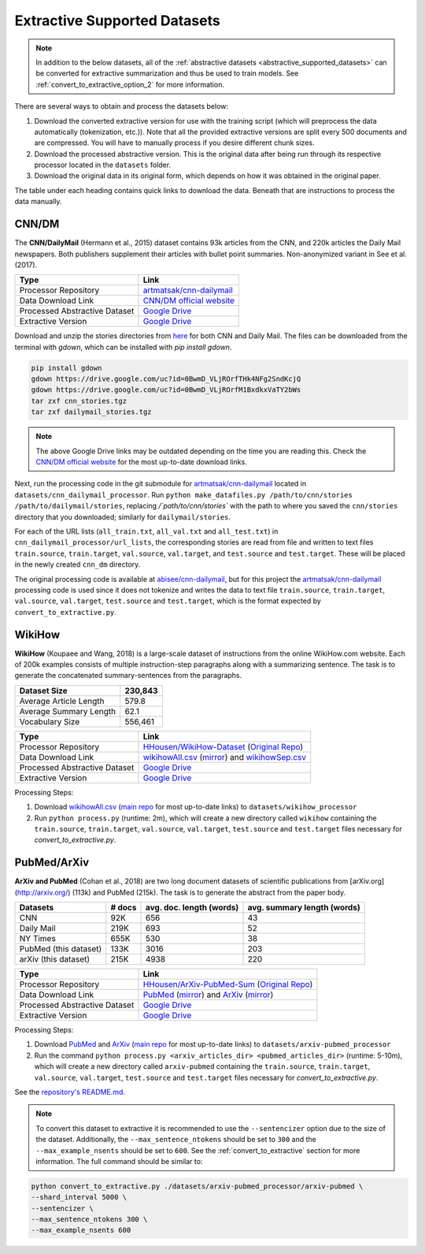 .. _extractive_supported_datasets:

Extractive Supported Datasets
=============================

.. note:: In addition to the below datasets, all of the :ref:`abstractive datasets <abstractive_supported_datasets>` can be converted for extractive summarization and thus be used to train models. See :ref:`convert_to_extractive_option_2` for more information.

There are several ways to obtain and process the datasets below:

1. Download the converted extractive version for use with the training script (which will preprocess the data automatically (tokenization, etc.)). Note that all the provided extractive versions are split every 500 documents and are compressed. You will have to manually process if you desire different chunk sizes.
2. Download the processed abstractive version. This is the original data after being run through its respective processor located in the ``datasets`` folder.
3. Download the original data in its original form, which depends on how it was obtained in the original paper.

The table under each heading contains quick links to download the data. Beneath that are instructions to process the data manually.

.. _extractive_dataset_cnn_dm:

CNN/DM
------

The **CNN/DailyMail** (Hermann et al., 2015) dataset contains 93k articles from the CNN, and 220k articles the Daily Mail newspapers. Both publishers supplement their articles with bullet point summaries. Non-anonymized variant in See et al. (2017).

+-------------------------------+--------------------------------------------------------------------------------------+
| Type                          | Link                                                                                 |
+===============================+======================================================================================+
| Processor Repository          | `artmatsak/cnn-dailymail <https://github.com/artmatsak/cnn-dailymail>`_              |
+-------------------------------+--------------------------------------------------------------------------------------+
| Data Download Link            | `CNN/DM official website <https://cs.nyu.edu/~kcho/DMQA/>`__                         |
+-------------------------------+--------------------------------------------------------------------------------------+
| Processed Abstractive Dataset | `Google Drive <https://drive.google.com/uc?id=1OMJWMoO367yPZH5yp-TsAai_kUmWVQY2>`__  |
+-------------------------------+--------------------------------------------------------------------------------------+
| Extractive Version            | `Google Drive <https://drive.google.com/uc?id=1-DLTTioISS8i3UrOG4sjjc_js0ncnBnn>`__  |
+-------------------------------+--------------------------------------------------------------------------------------+

Download and unzip the stories directories from `here <https://cs.nyu.edu/~kcho/DMQA/>`_ for both CNN and Daily Mail. The files can be downloaded from the terminal with `gdown`, which can be installed with `pip install gdown`.

.. code-block:: bash

    pip install gdown
    gdown https://drive.google.com/uc?id=0BwmD_VLjROrfTHk4NFg2SndKcjQ
    gdown https://drive.google.com/uc?id=0BwmD_VLjROrfM1BxdkxVaTY2bWs
    tar zxf cnn_stories.tgz
    tar zxf dailymail_stories.tgz

.. note:: The above Google Drive links may be outdated depending on the time you are reading this. Check the `CNN/DM official website <https://cs.nyu.edu/~kcho/DMQA/>`__ for the most up-to-date download links.

Next, run the processing code in the git submodule for `artmatsak/cnn-dailymail <https://github.com/artmatsak/cnn-dailymail>`_ located in ``datasets/cnn_dailymail_processor``. Run ``python make_datafiles.py /path/to/cnn/stories /path/to/dailymail/stories``, replacing `/`path/to/cnn/stories`` with the path to where you saved the ``cnn/stories`` directory that you downloaded; similarly for ``dailymail/stories``.

For each of the URL lists (``all_train.txt``, ``all_val.txt`` and ``all_test.txt``) in ``cnn_dailymail_processor/url_lists``, the corresponding stories are read from file and written to text files ``train.source``, ``train.target``, ``val.source``, ``val.target``, and ``test.source`` and ``test.target``. These will be placed in the newly created ``cnn_dm`` directory.

The original processing code is available at `abisee/cnn-dailymail <https://github.com/abisee/cnn-dailymail>`_, but for this project the `artmatsak/cnn-dailymail <https://github.com/artmatsak/cnn-dailymail>`_ processing code is used since it does not tokenize and writes the data to text file ``train.source``, ``train.target``, ``val.source``, ``val.target``, ``test.source`` and ``test.target``, which is the format expected by ``convert_to_extractive.py``.

WikiHow
-------

**WikiHow** (Koupaee and Wang, 2018) is a large-scale dataset of instructions from the online WikiHow.com website. Each of 200k examples consists of multiple instruction-step paragraphs along with a summarizing sentence. The task is to generate the concatenated summary-sentences from the paragraphs.

+------------------------+---------+
| Dataset Size           | 230,843 |
+========================+=========+
| Average Article Length | 579.8   |
+------------------------+---------+
| Average Summary Length | 62.1    |
+------------------------+---------+
| Vocabulary Size        | 556,461 |
+------------------------+---------+

+-------------------------------+---------------------------------------------------------------------------------------------------------------------------------------------------------------------------+
| Type                          | Link                                                                                                                                                                      |
+===============================+===========================================================================================================================================================================+
| Processor Repository          | `HHousen/WikiHow-Dataset <https://github.com/HHousen/WikiHow-Dataset>`_ (`Original Repo <https://github.com/mahnazkoupaee/WikiHow-Dataset>`__)                            |
+-------------------------------+---------------------------------------------------------------------------------------------------------------------------------------------------------------------------+
| Data Download Link            | `wikihowAll.csv <https://bit.ly/3cueodA>`_ (`mirror <https://drive.google.com/uc?id=1_Xps_EI-S2Y6V785iKWtj3SLjjNHOaPc>`_) and `wikihowSep.csv <https://bit.ly/3btJ12G>`_  |
+-------------------------------+---------------------------------------------------------------------------------------------------------------------------------------------------------------------------+
| Processed Abstractive Dataset | `Google Drive <https://drive.google.com/uc?id=1KZkRW3WNUCMIzYubiYQzTRs8G5wgqfvN>`__                                                                                       |
+-------------------------------+---------------------------------------------------------------------------------------------------------------------------------------------------------------------------+
| Extractive Version            | `Google Drive <https://drive.google.com/uc?id=1-0FqGVWiXfwnQjCW7WLvRipl6-Z4gvXn>`__                                                                                       |
+-------------------------------+---------------------------------------------------------------------------------------------------------------------------------------------------------------------------+

Processing Steps:

1. Download `wikihowAll.csv <https://bit.ly/3cueodA>`_ (`main repo <https://github.com/mahnazkoupaee/WikiHow-Dataset>`__ for most up-to-date links) to ``datasets/wikihow_processor``
2. Run ``python process.py`` (runtime: 2m), which will create a new directory called ``wikihow`` containing the ``train.source``, ``train.target``, ``val.source``, ``val.target``, ``test.source`` and ``test.target`` files necessary for `convert_to_extractive.py`.

PubMed/ArXiv
------------

**ArXiv and PubMed** (Cohan et al., 2018) are two long document datasets of scientific publications
from [arXiv.org](http://arxiv.org/) (113k) and PubMed (215k). The task is to generate the abstract from the paper body.

+-----------------------+--------+--------------------------+-----------------------------+
| Datasets              | # docs | avg. doc. length (words) | avg. summary length (words) |
+=======================+========+==========================+=============================+
| CNN                   | 92K    | 656                      | 43                          |
+-----------------------+--------+--------------------------+-----------------------------+
| Daily Mail            | 219K   | 693                      | 52                          |
+-----------------------+--------+--------------------------+-----------------------------+
| NY Times              | 655K   | 530                      | 38                          |
+-----------------------+--------+--------------------------+-----------------------------+
| PubMed (this dataset) | 133K   | 3016                     | 203                         |
+-----------------------+--------+--------------------------+-----------------------------+
| arXiv (this dataset)  | 215K   | 4938                     | 220                         |
+-----------------------+--------+--------------------------+-----------------------------+

+-------------------------------+--------------------------------------------------------------------------------------------------------------------------------------------------------+
| Type                          | Link                                                                                                                                                   |
+===============================+========================================================================================================================================================+
| Processor Repository          | `HHousen/ArXiv-PubMed-Sum <https://github.com/HHousen/ArXiv-PubMed-Sum>`_ (`Original Repo <https://github.com/armancohan/long-summarization>`__)       |
+-------------------------------+--------------------------------------------------------------------------------------------------------------------------------------------------------+
| Data Download Link            | `PubMed <https://bit.ly/2VsKNvt>`_ (`mirror <https://bit.ly/2VLPJuh>`__) and `ArXiv <https://bit.ly/2wWeVpp>`_ (`mirror <https://bit.ly/2VPWnzs>`__)   |
+-------------------------------+--------------------------------------------------------------------------------------------------------------------------------------------------------+
| Processed Abstractive Dataset | `Google Drive <https://drive.google.com/uc?id=1-fTvAvgimuBFVgwOEkQUkURkBoIS5XlL>`__                                                                    |
+-------------------------------+--------------------------------------------------------------------------------------------------------------------------------------------------------+
| Extractive Version            | `Google Drive <https://drive.google.com/uc?id=12tdPhuwNsofQJSkpcwbFRYYr4euMrd7j>`__                                                                    |
+-------------------------------+--------------------------------------------------------------------------------------------------------------------------------------------------------+

Processing Steps:

1. Download `PubMed <https://bit.ly/2VsKNvt>`_ and `ArXiv <https://bit.ly/2wWeVpp>`_ (`main repo <https://github.com/armancohan/long-summarization>`__ for most up-to-date links) to ``datasets/arxiv-pubmed_processor``
2. Run the command ``python process.py <arxiv_articles_dir> <pubmed_articles_dir>`` (runtime: 5-10m), which will create a new directory called ``arxiv-pubmed`` containing the ``train.source``, ``train.target``, ``val.source``, ``val.target``, ``test.source`` and ``test.target`` files necessary for `convert_to_extractive.py`.

See the `repository's README.md <https://github.com/HHousen/ArXiv-PubMed-Sum/blob/master/README.md>`_.

.. note:: To convert this dataset to extractive it is recommended to use the ``--sentencizer`` option due to the size of the dataset. Additionally, the ``--max_sentence_ntokens`` should be set to ``300`` and the ``--max_example_nsents`` should be set to ``600``. See the :ref:`convert_to_extractive` section for more information. The full command should be similar to:

.. code-block:: bash

    python convert_to_extractive.py ./datasets/arxiv-pubmed_processor/arxiv-pubmed \
    --shard_interval 5000 \
    --sentencizer \
    --max_sentence_ntokens 300 \
    --max_example_nsents 600
